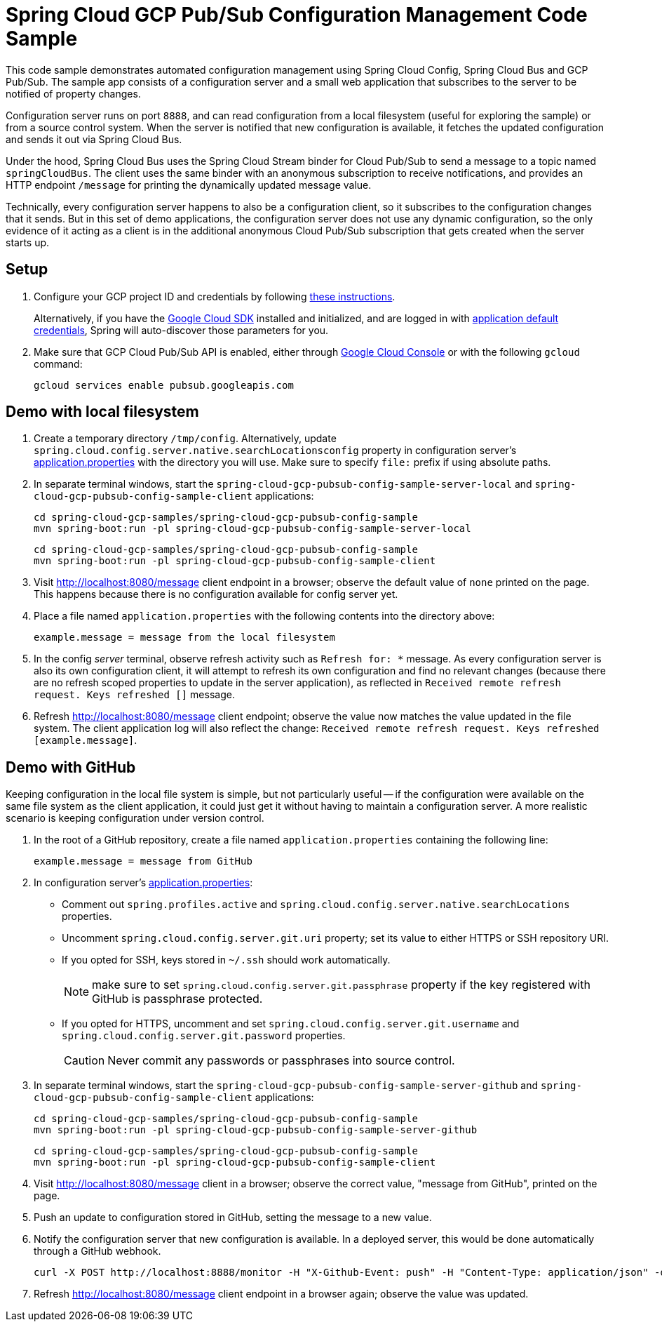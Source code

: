 = Spring Cloud GCP Pub/Sub Configuration Management Code Sample

This code sample demonstrates automated configuration management using Spring Cloud Config, Spring Cloud Bus and GCP Pub/Sub.
The sample app consists of a configuration server and a small web application that subscribes to the server to be notified of property changes.

Configuration server runs on port `8888`, and can read configuration from a local filesystem (useful for exploring the sample) or from a source control system.
When the server is notified that new configuration is available, it fetches the updated configuration and sends it out via Spring Cloud Bus.

Under the hood, Spring Cloud Bus uses the Spring Cloud Stream binder for Cloud Pub/Sub to send a message to a topic named `springCloudBus`.
The client uses the same binder with an anonymous subscription to receive notifications, and provides an HTTP endpoint `/message` for printing the dynamically updated message value.

Technically, every configuration server happens to also be a configuration client, so it subscribes to the configuration changes that it sends.
But in this set of demo applications, the configuration server does not use any dynamic configuration, so the only evidence of it acting as a client is in the additional anonymous Cloud Pub/Sub subscription that gets created when the server starts up.

== Setup

1. Configure your GCP project ID and credentials by following link:../../docs/src/main/asciidoc/core.adoc#project-id[these instructions].
+
Alternatively, if you have the https://cloud.google.com/sdk/[Google Cloud SDK] installed and initialized, and are logged in with https://developers.google.com/identity/protocols/application-default-credentials[application default credentials], Spring will auto-discover those parameters for you.

2. Make sure that GCP Cloud Pub/Sub API is enabled, either through link:https://console.cloud.google.com/apis/api/pubsub.googleapis.com[Google Cloud Console] or with the following `gcloud` command:

  gcloud services enable pubsub.googleapis.com

== Demo with local filesystem

1. Create a temporary directory `/tmp/config`.
Alternatively, update `spring.cloud.config.server.native.searchLocationsconfig` property in configuration server's link:spring-cloud-gcp-pubsub-config-sample-server/src/main/resources/application.properties[application.properties] with the directory you will use.
Make sure to specify `file:` prefix if using absolute paths.

2. In separate terminal windows, start the `spring-cloud-gcp-pubsub-config-sample-server-local` and `spring-cloud-gcp-pubsub-config-sample-client` applications:

  cd spring-cloud-gcp-samples/spring-cloud-gcp-pubsub-config-sample
  mvn spring-boot:run -pl spring-cloud-gcp-pubsub-config-sample-server-local

  cd spring-cloud-gcp-samples/spring-cloud-gcp-pubsub-config-sample
  mvn spring-boot:run -pl spring-cloud-gcp-pubsub-config-sample-client

2. Visit http://localhost:8080/message client endpoint in a browser; observe the default value of `none` printed on the page.
This happens because there is no configuration available for config server yet.

4. Place a file named `application.properties` with the following contents into the directory above:
+
----
example.message = message from the local filesystem
----

5. In the config _server_ terminal, observe refresh activity such as `Refresh for: *` message.
As every configuration server is also its own configuration client, it will attempt to refresh its own configuration and find no relevant changes (because there are no refresh scoped properties to update in the server application), as reflected in `Received remote refresh request. Keys refreshed []` message.


6. Refresh http://localhost:8080/message client endpoint; observe the value now matches the value updated in the file system.
The client application log will also reflect the change: `Received remote refresh request. Keys refreshed [example.message]`.

== Demo with GitHub

Keeping configuration in the local file system is simple, but not particularly useful -- if the configuration were available on the same file system as the client application, it could just get it without having to maintain a configuration server.
A more realistic scenario is keeping configuration under version control.

1. In the root of a GitHub repository, create a file named `application.properties` containing the following line:
+
----
example.message = message from GitHub
----

2. In configuration server's link:spring-cloud-gcp-pubsub-config-sample-server/src/main/resources/application.properties[application.properties]:
  * Comment out `spring.profiles.active` and `spring.cloud.config.server.native.searchLocations` properties.
  * Uncomment `spring.cloud.config.server.git.uri` property; set its value to either HTTPS or SSH repository URI.
  * If you opted for SSH, keys stored in `~/.ssh` should work automatically.
+
NOTE: make sure to set `spring.cloud.config.server.git.passphrase` property if the key registered with GitHub is passphrase protected.
  * If you opted for HTTPS, uncomment and set `spring.cloud.config.server.git.username` and `spring.cloud.config.server.git.password` properties.
+
CAUTION: Never commit any passwords or passphrases into source control.

3. In separate terminal windows, start the `spring-cloud-gcp-pubsub-config-sample-server-github` and `spring-cloud-gcp-pubsub-config-sample-client` applications:

  cd spring-cloud-gcp-samples/spring-cloud-gcp-pubsub-config-sample
  mvn spring-boot:run -pl spring-cloud-gcp-pubsub-config-sample-server-github

  cd spring-cloud-gcp-samples/spring-cloud-gcp-pubsub-config-sample
  mvn spring-boot:run -pl spring-cloud-gcp-pubsub-config-sample-client

4. Visit http://localhost:8080/message client in a browser; observe the correct value, "message from GitHub", printed on the page.

5. Push an update to configuration stored in GitHub, setting the message to a new value.

6. Notify the configuration server that new configuration is available.
In a deployed server, this would be done automatically through a GitHub webhook.
+
----
curl -X POST http://localhost:8888/monitor -H "X-Github-Event: push" -H "Content-Type: application/json" -d '{"commits": [{"modified": ["application.properties"]}]}'
----

7. Refresh http://localhost:8080/message client endpoint in a browser again; observe the value was updated.
